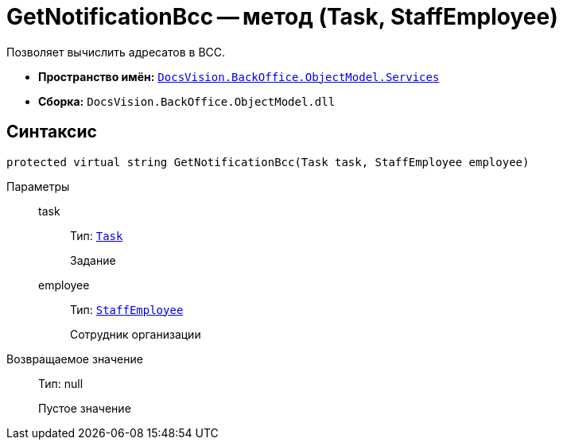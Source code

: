 = GetNotificationBcc -- метод (Task, StaffEmployee)

Позволяет вычислить адресатов в BCC.

* *Пространство имён:* `xref:BackOffice-ObjectModel-Services-Entities:Services_NS.adoc[DocsVision.BackOffice.ObjectModel.Services]`
* *Сборка:* `DocsVision.BackOffice.ObjectModel.dll`

== Синтаксис

[source,csharp]
----
protected virtual string GetNotificationBcc(Task task, StaffEmployee employee)
----

Параметры::
task:::
Тип: `xref:BackOffice-ObjectModel-Task:Task_CL.adoc[Task]`
+
Задание

employee:::
Тип: `xref:BackOffice-ObjectModel-Staff:StaffEmployee_CL.adoc[StaffEmployee]`
+
Сотрудник организации

Возвращаемое значение::
Тип: null
+
Пустое значение